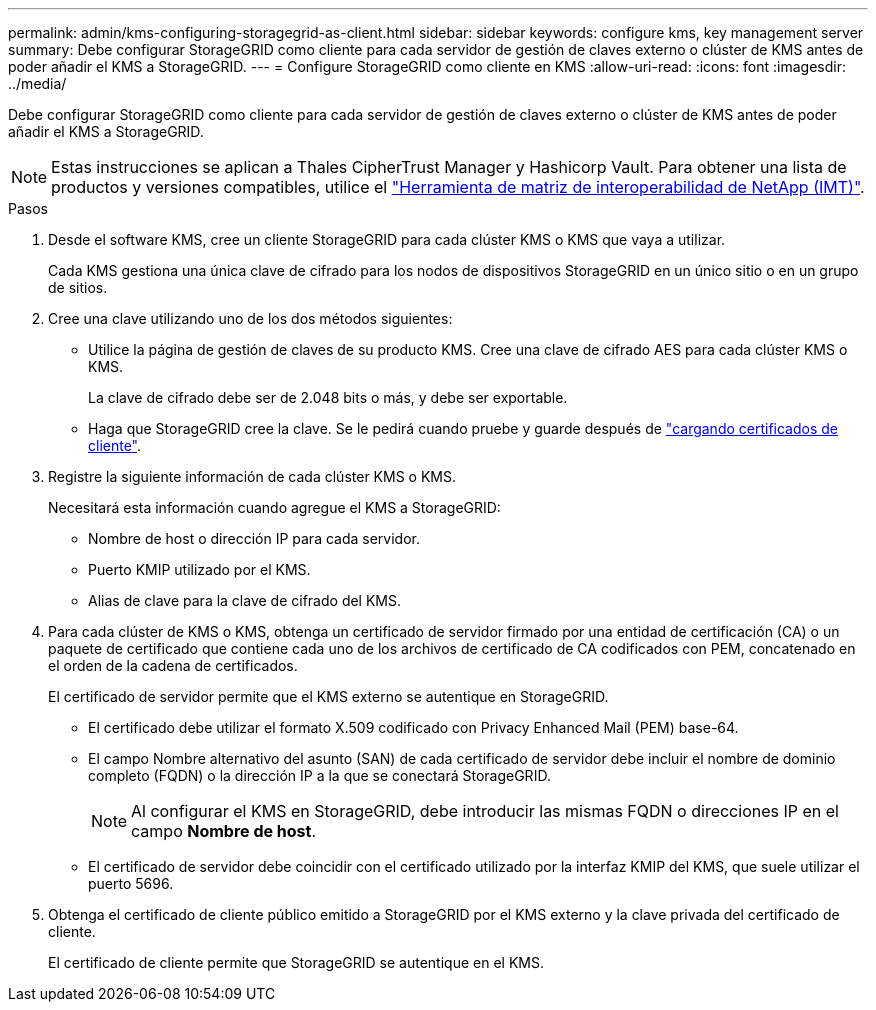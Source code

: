 ---
permalink: admin/kms-configuring-storagegrid-as-client.html 
sidebar: sidebar 
keywords: configure kms, key management server 
summary: Debe configurar StorageGRID como cliente para cada servidor de gestión de claves externo o clúster de KMS antes de poder añadir el KMS a StorageGRID. 
---
= Configure StorageGRID como cliente en KMS
:allow-uri-read: 
:icons: font
:imagesdir: ../media/


[role="lead"]
Debe configurar StorageGRID como cliente para cada servidor de gestión de claves externo o clúster de KMS antes de poder añadir el KMS a StorageGRID.


NOTE: Estas instrucciones se aplican a Thales CipherTrust Manager y Hashicorp Vault. Para obtener una lista de productos y versiones compatibles, utilice el https://imt.netapp.com/matrix/#welcome["Herramienta de matriz de interoperabilidad de NetApp (IMT)"^].

.Pasos
. Desde el software KMS, cree un cliente StorageGRID para cada clúster KMS o KMS que vaya a utilizar.
+
Cada KMS gestiona una única clave de cifrado para los nodos de dispositivos StorageGRID en un único sitio o en un grupo de sitios.

. [[create-key-with-kms-product]]Cree una clave utilizando uno de los dos métodos siguientes:
+
** Utilice la página de gestión de claves de su producto KMS. Cree una clave de cifrado AES para cada clúster KMS o KMS.
+
La clave de cifrado debe ser de 2.048 bits o más, y debe ser exportable.

** Haga que StorageGRID cree la clave. Se le pedirá cuando pruebe y guarde después de link:kms-adding.html#sg-create-key["cargando certificados de cliente"].


. Registre la siguiente información de cada clúster KMS o KMS.
+
Necesitará esta información cuando agregue el KMS a StorageGRID:

+
** Nombre de host o dirección IP para cada servidor.
** Puerto KMIP utilizado por el KMS.
** Alias de clave para la clave de cifrado del KMS.


. Para cada clúster de KMS o KMS, obtenga un certificado de servidor firmado por una entidad de certificación (CA) o un paquete de certificado que contiene cada uno de los archivos de certificado de CA codificados con PEM, concatenado en el orden de la cadena de certificados.
+
El certificado de servidor permite que el KMS externo se autentique en StorageGRID.

+
** El certificado debe utilizar el formato X.509 codificado con Privacy Enhanced Mail (PEM) base-64.
** El campo Nombre alternativo del asunto (SAN) de cada certificado de servidor debe incluir el nombre de dominio completo (FQDN) o la dirección IP a la que se conectará StorageGRID.
+

NOTE: Al configurar el KMS en StorageGRID, debe introducir las mismas FQDN o direcciones IP en el campo *Nombre de host*.

** El certificado de servidor debe coincidir con el certificado utilizado por la interfaz KMIP del KMS, que suele utilizar el puerto 5696.


. Obtenga el certificado de cliente público emitido a StorageGRID por el KMS externo y la clave privada del certificado de cliente.
+
El certificado de cliente permite que StorageGRID se autentique en el KMS.


